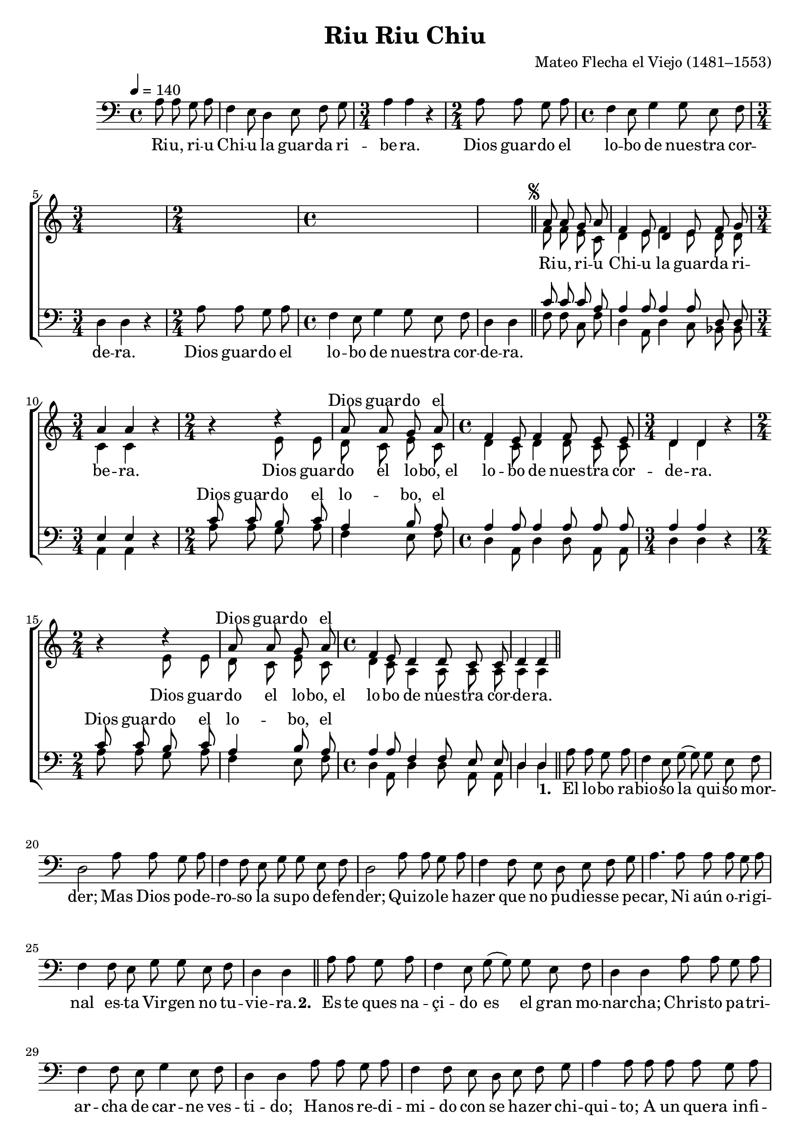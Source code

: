 ﻿\version "2.14.2"

\header {
  title = "Riu Riu Chiu"
  composer = "Mateo Flecha el Viejo (1481–1553)"
  %source = \markup { "from" \italic {cpdl.org}}
}

global = {
    \key c \major
    \time 4/4
    \autoBeamOff
    \tempo 4 = 140
}

sopMusic = \relative c' {
  s4*26 |
  
  %\once \override Score.RehearsalMark #'self-alignment-X = #LEFT
  \mark \markup { \abs-fontsize #9 \musicglyph #"scripts.segno" }
  a'8 a g a |
  f4 e8 d4 e8 f g |
  a4 a b\rest |
  b\rest d\rest |
  a8 a g a |
  
  f4 e8 f4 f8 e e |
  d4 d b'\rest |
  b\rest d\rest |
  a8 a g a |
  f4 e8 d4 d8 c c |
  d4 d \bar "||"
    \once \override Score.RehearsalMark #'break-visibility = #end-of-line-visible
    \once \override Score.RehearsalMark #'self-alignment-X = #RIGHT
    \mark "Fine"
}
sopWords = \lyricmode {
  \repeat unfold 12 {\skip1}
  Dios guar -- do el
  \repeat unfold 8 {\skip1}
  Dios guar -- do el
}

altoMusic = \relative c' {
  s4*26 |
  
  f8 f e c |
  d4 e8 f4 e8 d d |
  c4 c s |
  s e8 e |
  d c e c |
  
  d4 c8 d4 d8 c c |
  d4 d s |
  s e8 e |
  d c e c |
  d4 c8 a4 a8 a a |
  a4 a \bar "|."
}

altoWords = \lyricmode {
  
  Ri -- u, ri -- u Chi -- u la guar -- da ri -- be -- ra.
  
  Dios guar -- do el lo -- bo,_el
  
  lo -- bo de nues -- tra cor -- de -- ra.
  
  
  Dios guar -- do el lo -- bo,_el
  
  lo -- bo de nues -- tra cor -- de -- ra.
  
}
altoWordsII = \lyricmode {
%\markup\italic
  \set stanza = #"2. "
  \set ignoreMelismata = ##t
}
altoWordsIII = \lyricmode {
  \set stanza = #"3. "
  \set ignoreMelismata = ##t
}
altoWordsIV = \lyricmode {
  \set stanza = #"4. "
  \set ignoreMelismata = ##t
}
altoWordsV = \lyricmode {
  \set stanza = #"5. "
  \set ignoreMelismata = ##t
}
altoWordsVI = \lyricmode {
  \set stanza = #"6. "
  \set ignoreMelismata = ##t
}
tenorMusic = \relative c' {
  s4*26 |
  
  c8 c c a |
  a4 a8 a4 a8 d, d |
  e4 e s |
  c'8 c b c |
  a4 b8 a |
  
  a4 a8 a4 a8 a a |
  a4 a s |
  c8 c b c |
  a4 b8 a |
  a4 a8 f4 f8 e e |
  d4 d \bar "|."
}
tenorWords = \lyricmode {
  \repeat unfold 12 {\skip1}
  Dios guar -- do el lo -- bo, el
  \repeat unfold 8 {\skip1}
  Dios guar -- do el lo -- bo, el
}

bassMusic = \relative c' {
  \oneVoice
  \partial 2 a8 a g a |
  f4 e8 d4 e8 f g |
  \time 3/4 a4 a r |
  \time 2/4 a8 a g a |
  
  \time 4/4 f4 e8 g4 g8 e f |
  \time 3/4 d4 d r |
  \time 2/4 a'8 a g a |
  \time 4/4 f4 e8 g4 g8 e f |
  d4 d \bar "||" 
  
  \voiceTwo
  f8 f c f |
  d4 a8 d4 c8 bes bes |
  \time 3/4 a4 a d\rest |
  \time 2/4 a'8 a g a |
  f4 e8 f |
  
  \time 4/4 d4 a8 d4 d8 a a |
  \time 3/4 d4 d d\rest |
  \time 2/4 a'8 a g a |
  f4 e8 f |
  \time 4/4 d4 a8 d4 d8 a a |
  d4 d \bar "||" 
  
  \oneVoice
  \slurSolid
  {
    %Verse 1
    a'8 a g a f4 e8 g( |
    g) g e f d2 |
    a'8 a g a f4 f8 e |
    
    g g e f d2 |
    a'8 a g a f4 f8 e |
    d e f g a4. a8 |
    
    a a g a f4 f8 e |
    g g e f d4 d \bar "||" 
    \once \override Score.RehearsalMark #'break-visibility = #end-of-line-visible
    \once \override Score.RehearsalMark #'self-alignment-X = #RIGHT
    \mark "D.S."
  }
  
  
  {
    %Verse 2
    a'8 a g a f4 e8 g( |
    g) g e f d4 d |
    a'8 a g a f4 f8 e |
    
    g4 e8 f d4 d |
    a'8 a g a f4 f8 e |
    d e f g a4 a8 a |
    
    a a g a f4 f8 e |
    g g e f d4 d \bar "||" 
    \once \override Score.RehearsalMark #'break-visibility = #end-of-line-visible
    \once \override Score.RehearsalMark #'self-alignment-X = #RIGHT
    \mark "D.S."
  }
  {
    %Verse 3
    a'8 a g a f4 e8 g |
    g g e f d4 d |
    a'8 a g a f4 f8 e |
    
    g g e f d4 d |
    a'8 a g a f4 f8 e |
    d( e) f g a4 a4 |
    
    a8 a g a f4 f8 e |
    g4 e8 f d4 d \bar "||" 
    \once \override Score.RehearsalMark #'break-visibility = #end-of-line-visible
    \once \override Score.RehearsalMark #'self-alignment-X = #RIGHT
    \mark "D.S."
  }
  
  {
    %Verse 4
    a'8 a g a f4 e8 g( |
    g) g e f d4 d |
    a'8 a g a f4 f8 e |
    
    g4 e8 f d4 d |
    a'8 a g a f4 f8 e |
    d e f g a4 a4 |
    
    a8 a g a f4 f8 e |
    g4 e8 f d4 d \bar "||" 
    \once \override Score.RehearsalMark #'break-visibility = #end-of-line-visible
    \once \override Score.RehearsalMark #'self-alignment-X = #RIGHT
    \mark "D.S."
  }
  {
    %Verse 5
    a'8 a g a f4 e8 g( |
    g) g e f d4 d |
    a'8 a g a f f f e |
    
    g g e f d4 d |
    a'8 a g a f4 f8 e |
    d( e) f g a4 a4 |
    
    a8 a g a f4 f8 e |
    g4 e8 f d4 d \bar "||" 
    \once \override Score.RehearsalMark #'break-visibility = #end-of-line-visible
    \once \override Score.RehearsalMark #'self-alignment-X = #RIGHT
    \mark "D.S."
  }
  {
    %Verse 6
    a'8 a g a f4 e8 g( |
    g) g e f d4 d |
    a'8 a g a f4 f8 e |
    
    g g e f d4 d |
    a'8 a g a f4. e8 |
    d( e) f g a4 a4 |
    
    a8 a g a f4 f8 e |
    g8 g e f d4 d \bar "||" 
    \once \override Score.RehearsalMark #'break-visibility = #end-of-line-visible
    \once \override Score.RehearsalMark #'self-alignment-X = #RIGHT
    \mark "D.S."
  }
  {
    %Verse 7
    a'8 a g a f4 e8 g( |
    g) g e f d4 d |
    a'8 a g a f4 f8 e |
    
    g4 e8 f d4 d |
    a'8 a g a f4. e8 |
    d( e) f g a4 a4 |
    
    a8 a g a f4 f8 e |
    g g e f d4 d \bar "||" 
    \once \override Score.RehearsalMark #'break-visibility = #end-of-line-visible
    \once \override Score.RehearsalMark #'self-alignment-X = #RIGHT
    \mark "D.S."
  }
}
bassWords = \lyricmode {
  
  Ri -- u, ri -- u Chi -- u la guar -- da ri -- be -- ra.
  Dios guar -- do el lo -- bo de nues -- tra cor -- de -- ra.
  Dios guar -- do el lo -- bo de nues -- tra cor -- de -- ra.
  
  \repeat unfold 42 {\skip1}
  \set stanza = #"1. "
  El lo -- bo ra -- bio -- so la qui -- so mor -- der;
  Mas Dios po -- de -- ro -- so la
  su -- po de -- fen -- der;
  Qui -- zo -- le ha -- zer que no pu -- dies -- se pe -- car,
  Ni aún o -- ri -- gi -- nal es -- ta Vir -- gen no tu -- vie -- ra.
  
  \set stanza = #"2. "
  Es -- te ques na -- çi -- do es el gran mo -- nar -- cha;
  Chris -- to pa -- tri -- ar -- cha de car -- ne ves -- ti -- do;
  Ha -- nos re -- di -- mi -- do con se ha -- zer chi -- qui -- to;
  A un que -- ra_in -- fi -- ni -- to fi -- ni -- to ses hi -- zie -- ra.
  
  \set stanza = #"3. "
  Mu -- chas pro -- fe -- ci -- as Io -- an pro -- fe -- ti -- za -- do
  Ya_un en nue -- stra di -- as lo he -- mos al con -- ça -- do
  A dios hu -- ma -- na -- do ve -- mos en el çie -- lo
  Y_al hom -- bre nel cie -- lo pues quel le quis -- te -- ra.
  
  
  \set stanza = #"4. "
  Yo vi mil’ gar -- ço -- nes que an duan can -- tan -- do
  Por a -- qui bo -- lan -- do ha -- zien -- do mil -- so -- nes
  Du -- zien do a -- ga -- sco -- nes Glo -- ria sean el çie -- lo
  Y pas en el sue -- lo pues Ie -- su nas -- çie -- ra.
  
  \set stanza = #"5. "
  Es -- te vie -- ne a dar a -- los muer -- tos vi -- da
  Y vie -- ne a re -- pa -- rar de to -- dos la sa -- y -- da
  Es la luz del Di -- a a ques -- te mo -- cue -- lo
  Es -- tes al dor -- de -- ro Que San Juan di -- xe -- ra.
  
  
  \set stanza = #"6. "
  Mi -- ra bien que_os cua -- dre que_an -- si na l’o -- ye -- ra
  Que Dios no pu -- die -- ra ha -- zer -- la mas que Ma -- dre
  El que -- ra su Pa -- dre oy d’e -- lla nas -- çio
  Y el que la cri -- o su hi -- jo se di -- xe -- ra.
  
  \set stanza = #"7. "
  Pues que ya -- te ne -- mos lo que des -- se a -- mos
  To -- dos lun -- tos va -- mos pre -- sen -- tes lle -- ve -- mos
  To -- dos le da -- re -- mos
  Nue -- stra vo -- lut -- tad
  Pues as -- ci -- gu -- al -- ar con el hom -- bre vi -- nie -- ra.
}

bassWordsII = \lyricmode {
  \repeat unfold 78{\skip1}
  
  
}

bassWordsIII = \lyricmode {
  \repeat unfold 166 \skip1
  \set ignoreMelismata = ##t
  
}

bassWordsIV = \lyricmode {
}
  

\bookpart {
\score {
  <<
   \new ChoirStaff <<
    \new Staff = women <<
      \new Voice = "sopranos" { \voiceOne << \global \sopMusic >> }
      \new Voice = "altos" { \voiceTwo << \global \altoMusic >> }
    >>
    \new Lyrics \with { alignAboveContext = #"women" \override VerticalAxisGroup #'nonstaff-relatedstaff-spacing = #'((basic-distance . 1))} \lyricsto "sopranos" \sopWords
    \new Lyrics = "altosVI"  \with { alignBelowContext = #"women" } \lyricsto "altos" \altoWordsVI
    \new Lyrics = "altosV"  \with { alignBelowContext = #"women" } \lyricsto "altos" \altoWordsV
    \new Lyrics = "altosIV"  \with { alignBelowContext = #"women" } \lyricsto "altos" \altoWordsIV
    \new Lyrics = "altosIII"  \with { alignBelowContext = #"women" } \lyricsto "altos" \altoWordsIII
    \new Lyrics = "altosII"  \with { alignBelowContext = #"women" } \lyricsto "altos" \altoWordsII
    \new Lyrics = "altos"  \with { alignBelowContext = #"women" \override VerticalAxisGroup #'nonstaff-relatedstaff-spacing = #'((basic-distance . 1))} \lyricsto "altos" \altoWords
   \new Staff = men <<
      \clef bass
      \new Voice = "tenors" { \voiceOne << \global \tenorMusic >> }
      \new Voice = "basses" { \voiceTwo << \global \bassMusic >> }
    >>
    \new Lyrics \with { alignAboveContext = #"men" \override VerticalAxisGroup #'nonstaff-relatedstaff-spacing = #'((basic-distance . 1)) } \lyricsto "tenors" \tenorWords
    \new Lyrics \with { alignBelowContext = #"men" \override VerticalAxisGroup #'nonstaff-relatedstaff-spacing = #'((basic-distance . 1)) } \lyricsto "basses" \bassWordsIV
    \new Lyrics \with { alignBelowContext = #"men" \override VerticalAxisGroup #'nonstaff-relatedstaff-spacing = #'((basic-distance . 1)) } \lyricsto "basses" \bassWordsIII
    \new Lyrics \with { alignBelowContext = #"men" \override VerticalAxisGroup #'nonstaff-relatedstaff-spacing = #'((basic-distance . 1)) } \lyricsto "basses" \bassWordsII
    \new Lyrics \with { alignBelowContext = #"men" \override VerticalAxisGroup #'nonstaff-relatedstaff-spacing = #'((basic-distance . 1)) } \lyricsto "basses" \bassWords
  >>
  >>
  \layout {
    \context {
      % Remove all empty staves
       \Staff \RemoveEmptyStaves \override VerticalAxisGroup #'remove-first = ##t
    }
  }
  \midi {
    \set Staff.midiInstrument = "flute" 
    %\context { \Voice \remove "Dynamic_performer" }
  }
}
}

